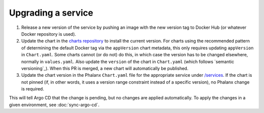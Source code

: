 ###################
Upgrading a service
###################

#. Release a new version of the service by pushing an image with the new version tag to Docker Hub (or whatever Docker repository is used).

#. Update the chart in the `charts repository <https://github.com/lsst-sqre/charts>`__ to install the current version.
   For charts using the recommended pattern of determining the default Docker tag via the ``appVersion`` chart metadata, this only requires updating ``appVersion`` in ``Chart.yaml``.
   Some charts cannot (or do not) do this, in which case the version has to be changed elsewhere, normally in ``values.yaml``.
   Also update the ``version`` of the chart in ``Chart.yaml`` (which follows `semantic versioning`_).
   When this PR is merged, a new chart will automatically be published.

#. Update the chart version in the Phalanx ``Chart.yaml`` file for the appropriate service under `/services <https://github.com/lsst-sqre/phalanx/tree/master/services>`__.
   If the chart is not pinned (if, in other words, it uses a version range constraint instead of a specific version), no Phalanx change is required.

This will tell Argo CD that the change is pending, but no changes are applied automatically.
To apply the changes in a given environment, see :doc:`sync-argo-cd`.

